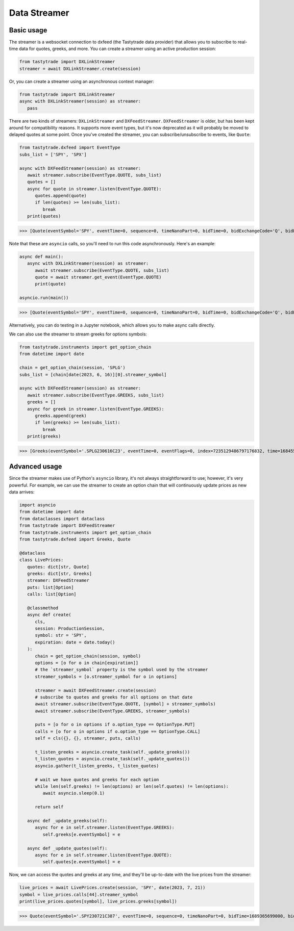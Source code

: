 Data Streamer
=============

Basic usage
-----------

The streamer is a websocket connection to dxfeed (the Tastytrade data provider) that allows you to subscribe to real-time data for quotes, greeks, and more.
You can create a streamer using an active production session:

.. code-block:: python

   from tastytrade import DXLinkStreamer
   streamer = await DXLinkStreamer.create(session)

Or, you can create a streamer using an asynchronous context manager:

.. code-block:: python

   from tastytrade import DXLinkStreamer
   async with DXLinkStreamer(session) as streamer:
      pass

There are two kinds of streamers: ``DXLinkStreamer`` and ``DXFeedStreamer``. ``DXFeedStreamer`` is older, but has been kept around for compatibility reasons. It supports more event types, but it's now deprecated as it will probably be moved to delayed quotes at some point.
Once you've created the streamer, you can subscribe/unsubscribe to events, like ``Quote``:

.. code-block:: python

   from tastytrade.dxfeed import EventType
   subs_list = ['SPY', 'SPX']

   async with DXFeedStreamer(session) as streamer:
      await streamer.subscribe(EventType.QUOTE, subs_list)
      quotes = []
      async for quote in streamer.listen(EventType.QUOTE):
         quotes.append(quote)
         if len(quotes) >= len(subs_list):
            break
      print(quotes)

>>> [Quote(eventSymbol='SPY', eventTime=0, sequence=0, timeNanoPart=0, bidTime=0, bidExchangeCode='Q', bidPrice=411.58, bidSize=400.0, askTime=0, askExchangeCode='Q', askPrice=411.6, askSize=1313.0), Quote(eventSymbol='SPX', eventTime=0, sequence=0, timeNanoPart=0, bidTime=0, bidExchangeCode='\x00', bidPrice=4122.49, bidSize='NaN', askTime=0, askExchangeCode='\x00', askPrice=4123.65, askSize='NaN')]

Note that these are ``asyncio`` calls, so you'll need to run this code asynchronously. Here's an example:

.. code-block:: python

   async def main():
      async with DXLinkStreamer(session) as streamer:
         await streamer.subscribe(EventType.QUOTE, subs_list)
         quote = await streamer.get_event(EventType.QUOTE)
         print(quote)
   
   asyncio.run(main())

>>> [Quote(eventSymbol='SPY', eventTime=0, sequence=0, timeNanoPart=0, bidTime=0, bidExchangeCode='Q', bidPrice=411.58, bidSize=400.0, askTime=0, askExchangeCode='Q', askPrice=411.6, askSize=1313.0), Quote(eventSymbol='SPX', eventTime=0, sequence=0, timeNanoPart=0, bidTime=0, bidExchangeCode='\x00', bidPrice=4122.49, bidSize='NaN', askTime=0, askExchangeCode='\x00', askPrice=4123.65, askSize='NaN')]

Alternatively, you can do testing in a Jupyter notebook, which allows you to make async calls directly.

We can also use the streamer to stream greeks for options symbols:

.. code-block:: python

   from tastytrade.instruments import get_option_chain
   from datetime import date

   chain = get_option_chain(session, 'SPLG')
   subs_list = [chain[date(2023, 6, 16)][0].streamer_symbol]

   async with DXFeedStreamer(session) as streamer:
      await streamer.subscribe(EventType.GREEKS, subs_list)
      greeks = []
      async for greek in streamer.listen(EventType.GREEKS):
         greeks.append(greek)
         if len(greeks) >= len(subs_list):
            break
      print(greeks)

>>> [Greeks(eventSymbol='.SPLG230616C23', eventTime=0, eventFlags=0, index=7235129486797176832, time=1684559855338, sequence=0, price=26.3380972233688, volatility=0.396983376650804, delta=0.999999999996191, gamma=4.81989763184255e-12, theta=-2.5212017514875e-12, rho=0.01834504287973133, vega=3.7003015672215e-12)]

Advanced usage
--------------

Since the streamer makes use of Python's ``asyncio`` library, it's not always straightforward to use; however, it's very powerful.
For example, we can use the streamer to create an option chain that will continuously update prices as new data arrives:

.. code-block:: python

   import asyncio
   from datetime import date
   from dataclasses import dataclass
   from tastytrade import DXFeedStreamer
   from tastytrade.instruments import get_option_chain
   from tastytrade.dxfeed import Greeks, Quote

   @dataclass
   class LivePrices:
      quotes: dict[str, Quote]
      greeks: dict[str, Greeks]
      streamer: DXFeedStreamer
      puts: list[Option]
      calls: list[Option]

      @classmethod
      async def create(
         cls,
         session: ProductionSession,
         symbol: str = 'SPY',
         expiration: date = date.today()
      ):
         chain = get_option_chain(session, symbol)
         options = [o for o in chain[expiration]]
         # the `streamer_symbol` property is the symbol used by the streamer
         streamer_symbols = [o.streamer_symbol for o in options]

         streamer = await DXFeedStreamer.create(session)
         # subscribe to quotes and greeks for all options on that date
         await streamer.subscribe(EventType.QUOTE, [symbol] + streamer_symbols)
         await streamer.subscribe(EventType.GREEKS, streamer_symbols)
         
         puts = [o for o in options if o.option_type == OptionType.PUT]
         calls = [o for o in options if o.option_type == OptionType.CALL]
         self = cls({}, {}, streamer, puts, calls)

         t_listen_greeks = asyncio.create_task(self._update_greeks())
         t_listen_quotes = asyncio.create_task(self._update_quotes())
         asyncio.gather(t_listen_greeks, t_listen_quotes)

         # wait we have quotes and greeks for each option
         while len(self.greeks) != len(options) or len(self.quotes) != len(options):
            await asyncio.sleep(0.1)

         return self

      async def _update_greeks(self):
         async for e in self.streamer.listen(EventType.GREEKS):
            self.greeks[e.eventSymbol] = e
      
      async def _update_quotes(self):
         async for e in self.streamer.listen(EventType.QUOTE):
            self.quotes[e.eventSymbol] = e

Now, we can access the quotes and greeks at any time, and they'll be up-to-date with the live prices from the streamer:

.. code-block:: python

   live_prices = await LivePrices.create(session, 'SPY', date(2023, 7, 21))
   symbol = live_prices.calls[44].streamer_symbol
   print(live_prices.quotes[symbol], live_prices.greeks[symbol])

>>> Quote(eventSymbol='.SPY230721C387', eventTime=0, sequence=0, timeNanoPart=0, bidTime=1689365699000, bidExchangeCode='X', bidPrice=62.01, bidSize=50.0, askTime=1689365699000, askExchangeCode='X', askPrice=62.83, askSize=50.0) Greeks(eventSymbol='.SPY230721C387', eventTime=0, eventFlags=0, index=7255910303911641088, time=1689398266363, sequence=0, price=62.6049270064687, volatility=0.536152815048564, delta=0.971506591907638, gamma=0.001814464566110275, theta=-0.1440768557397271, rho=0.0831882577866199, vega=0.0436861878838861)
